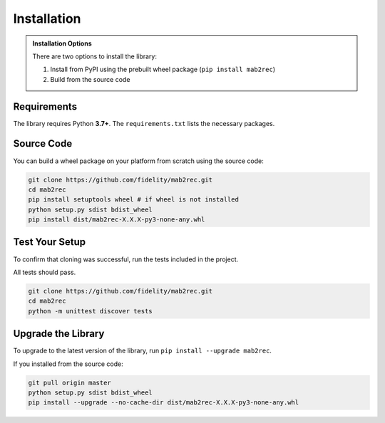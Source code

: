 .. _installation:

Installation
============

.. admonition:: Installation Options

	There are two options to install the library:

	1. Install from PyPI using the prebuilt wheel package (``pip install mab2rec``)
	2. Build from the source code

Requirements
------------

The library requires Python **3.7+**. The ``requirements.txt`` lists the necessary
packages.

Source Code
-----------

You can build a wheel package on your platform from scratch using the source code:

.. code-block:: python

	git clone https://github.com/fidelity/mab2rec.git
	cd mab2rec
	pip install setuptools wheel # if wheel is not installed
	python setup.py sdist bdist_wheel
	pip install dist/mab2rec-X.X.X-py3-none-any.whl

Test Your Setup
---------------

To confirm that cloning was successful, run the tests included in the project.

All tests should pass.

.. code-block:: python

	git clone https://github.com/fidelity/mab2rec.git
	cd mab2rec
	python -m unittest discover tests

Upgrade the Library
-------------------

To upgrade to the latest version of the library, run ``pip install --upgrade mab2rec``.

If you installed from the source code:

.. code-block:: python

	git pull origin master
	python setup.py sdist bdist_wheel
	pip install --upgrade --no-cache-dir dist/mab2rec-X.X.X-py3-none-any.whl
